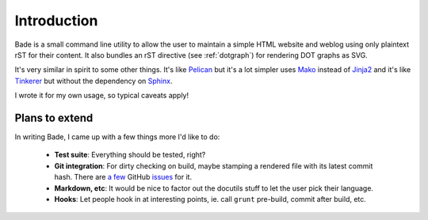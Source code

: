 Introduction
############

Bade is a small command line utility to allow the user to maintain a simple
HTML website and weblog using only plaintext rST for their content. It also
bundles an rST directive (see :ref:`dotgraph`) for rendering DOT graphs as SVG.

It's very similar in spirit to some other things. It's like Pelican_ but it's a
lot simpler uses Mako_ instead of Jinja2_ and it's like Tinkerer_ but without
the dependency on Sphinx_.

I wrote it for my own usage, so typical caveats apply!

.. _Pelican: http://docs.getpelican.com/
.. _Mako: http://www.makotemplates.org/
.. _Jinja2: http://jinja.pocoo.org/docs/
.. _Tinkerer: http://tinkerer.me/
.. _Sphinx: http://sphinx-doc.org/

Plans to extend
===============
In writing Bade, I came up with a few things more I'd like to do:

    - **Test suite**: Everything should be tested, right?
    - **Git integration**: For dirty checking on build, maybe stamping a
      rendered file with its latest commit hash. There are `a few`_ GitHub
      `issues`_ for it.
    - **Markdown, etc**: It would be nice to factor out the docutils stuff to
      let the user pick their language.
    - **Hooks**: Let people hook in at interesting points, ie. call ``grunt``
      pre-build, commit after build, etc.

.. _`a few`: https://github.com/bmcorser/bade/issues/5
.. _`issues`: https://github.com/bmcorser/bade/issues/4
